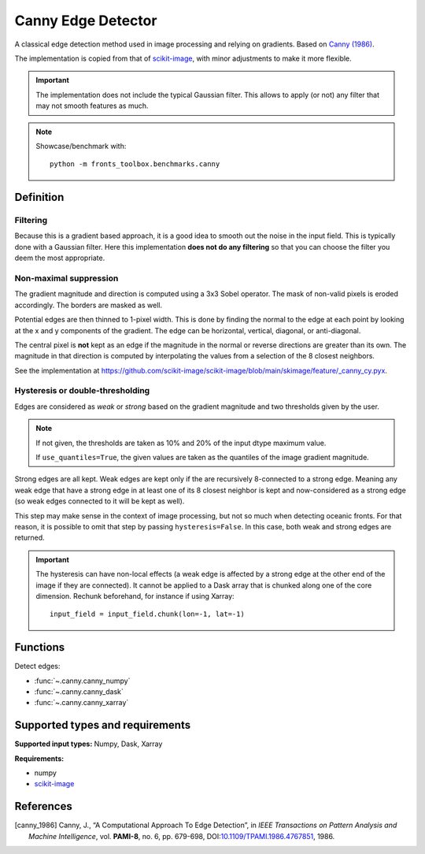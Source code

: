 
*******************
Canny Edge Detector
*******************

A classical edge detection method used in image processing and relying on
gradients. Based on |canny_1986|_.

The implementation is copied from that of `scikit-image
<https://github.com/scikit-image/scikit-image/blob/main/skimage/feature/_canny.py>`__,
with minor adjustments to make it more flexible.

.. important::

   The implementation does not include the typical Gaussian filter. This allows
   to apply (or not) any filter that may not smooth features as much.

.. note::

   Showcase/benchmark with::

       python -m fronts_toolbox.benchmarks.canny

Definition
==========

Filtering
---------

Because this is a gradient based approach, it is a good idea to smooth out the
noise in the input field. This is typically done with a Gaussian filter. Here
this implementation **does not do any filtering** so that you can choose the
filter you deem the most appropriate.

Non-maximal suppression
-----------------------

The gradient magnitude and direction is computed using a 3x3 Sobel operator.
The mask of non-valid pixels is eroded accordingly. The borders are masked
as well.

Potential edges are then thinned to 1-pixel width. This is done by finding the
normal to the edge at each point by looking at the x and y components of the
gradient. The edge can be horizontal, vertical, diagonal, or anti-diagonal.

The central pixel is **not** kept as an edge if the magnitude in the normal or
reverse directions are greater than its own. The magnitude in that direction is
computed by interpolating the values from a selection of the 8 closest
neighbors.

See the implementation at
https://github.com/scikit-image/scikit-image/blob/main/skimage/feature/_canny_cy.pyx.

Hysteresis or double-thresholding
---------------------------------

Edges are considered as *weak* or *strong* based on the gradient magnitude and
two thresholds given by the user.

.. note::

   If not given, the thresholds are taken as 10% and 20% of the input dtype
   maximum value.

   If ``use_quantiles=True``, the given values are taken as the quantiles of the
   image gradient magnitude.

Strong edges are all kept. Weak edges are kept only if the are recursively
8-connected to a strong edge. Meaning any weak edge that have a strong edge in
at least one of its 8 closest neighbor is kept and now-considered as a strong
edge (so weak edges connected to it will be kept as well).

This step may make sense in the context of image processing, but not so much
when detecting oceanic fronts. For that reason, it is possible to omit that
step by passing ``hysteresis=False``. In this case, both weak and strong edges
are returned.

.. important::

   The hysteresis can have non-local effects (a weak edge is affected by a
   strong edge at the other end of the image if they are connected). It cannot
   be applied to a Dask array that is chunked along one of the core dimension.
   Rechunk beforehand, for instance if using Xarray::

     input_field = input_field.chunk(lon=-1, lat=-1)

Functions
=========

Detect edges:

- :func:`~.canny.canny_numpy`
- :func:`~.canny.canny_dask`
- :func:`~.canny.canny_xarray`

Supported types and requirements
================================

**Supported input types:** Numpy, Dask, Xarray

**Requirements:**

- numpy
- `scikit-image <https://scikit-image.org/>`__

References
==========

.. [canny_1986] Canny, J., “A Computational Approach To Edge Detection”, in
        *IEEE Transactions on Pattern Analysis and Machine Intelligence*, vol.
        **PAMI-8**, no. 6, pp. 679-698, DOI:`10.1109/TPAMI.1986.4767851
        <https://doi.org/10.1109/TPAMI.1986.4767851>`__, 1986.
.. |canny_1986| replace:: Canny (1986)
